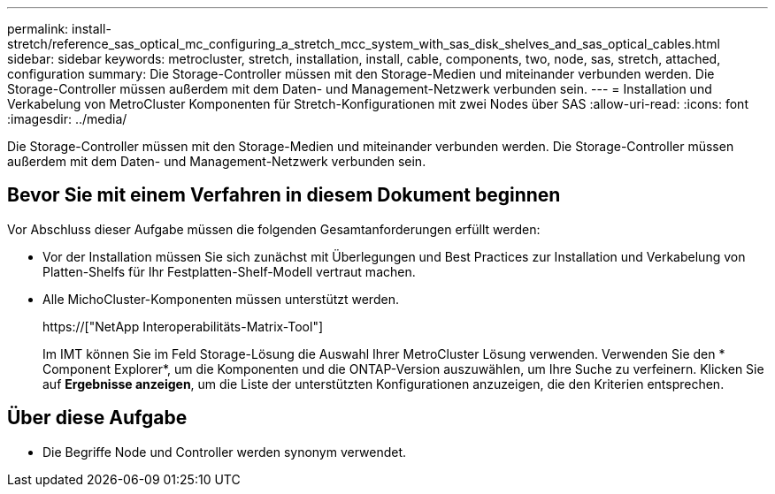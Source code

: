 ---
permalink: install-stretch/reference_sas_optical_mc_configuring_a_stretch_mcc_system_with_sas_disk_shelves_and_sas_optical_cables.html 
sidebar: sidebar 
keywords: metrocluster, stretch, installation, install, cable, components, two, node, sas, stretch, attached, configuration 
summary: Die Storage-Controller müssen mit den Storage-Medien und miteinander verbunden werden. Die Storage-Controller müssen außerdem mit dem Daten- und Management-Netzwerk verbunden sein. 
---
= Installation und Verkabelung von MetroCluster Komponenten für Stretch-Konfigurationen mit zwei Nodes über SAS
:allow-uri-read: 
:icons: font
:imagesdir: ../media/


[role="lead"]
Die Storage-Controller müssen mit den Storage-Medien und miteinander verbunden werden. Die Storage-Controller müssen außerdem mit dem Daten- und Management-Netzwerk verbunden sein.



== Bevor Sie mit einem Verfahren in diesem Dokument beginnen

Vor Abschluss dieser Aufgabe müssen die folgenden Gesamtanforderungen erfüllt werden:

* Vor der Installation müssen Sie sich zunächst mit Überlegungen und Best Practices zur Installation und Verkabelung von Platten-Shelfs für Ihr Festplatten-Shelf-Modell vertraut machen.
* Alle MichoCluster-Komponenten müssen unterstützt werden.
+
https://["NetApp Interoperabilitäts-Matrix-Tool"]

+
Im IMT können Sie im Feld Storage-Lösung die Auswahl Ihrer MetroCluster Lösung verwenden. Verwenden Sie den * Component Explorer*, um die Komponenten und die ONTAP-Version auszuwählen, um Ihre Suche zu verfeinern. Klicken Sie auf *Ergebnisse anzeigen*, um die Liste der unterstützten Konfigurationen anzuzeigen, die den Kriterien entsprechen.





== Über diese Aufgabe

* Die Begriffe Node und Controller werden synonym verwendet.

